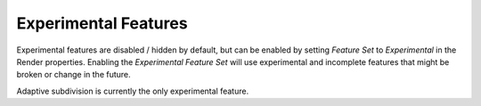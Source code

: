 .. |tick|  unicode:: U+2714
.. |cross| unicode:: U+2717

*********************
Experimental Features
*********************

.. reference::

   :Panel:     :menuselection:`Render`

.. _cycles-experimental-features:

Experimental features are disabled / hidden by default,
but can be enabled by setting *Feature Set* to *Experimental* in the Render properties.
Enabling the *Experimental Feature Set* will use experimental
and incomplete features that might be broken or change in the future.

Adaptive subdivision is currently the only experimental feature.
